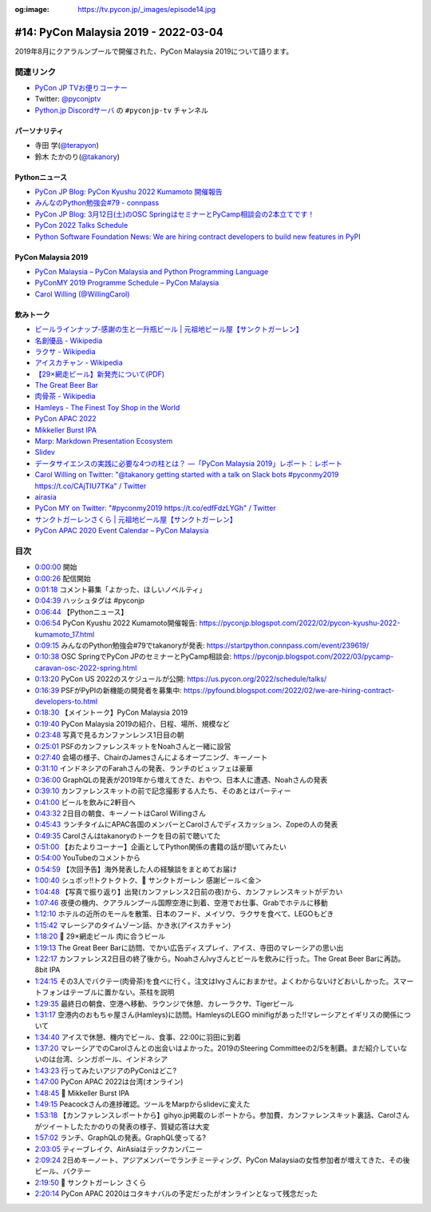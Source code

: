 :og:image: https://tv.pycon.jp/_images/episode14.jpg
    
.. |cover| image:: images/episode14.jpg

=======================================
 #14: PyCon Malaysia 2019 - 2022-03-04
=======================================

2019年8月にクアラルンプールで開催された、PyCon Malaysia 2019について語ります。

.. raw:: html

   <iframe width="560" height="315" src="https://www.youtube.com/embed/_GZ3rLMjAKo" title="YouTube video player" frameborder="0" allow="accelerometer; autoplay; clipboard-write; encrypted-media; gyroscope; picture-in-picture" allowfullscreen></iframe>

関連リンク
==========
* `PyCon JP TVお便りコーナー <https://docs.google.com/forms/d/e/1FAIpQLSfvL4cKteAaG_czTXjofR83owyjXekG9GNDGC6-jRZCb_2HRw/viewform>`_
* Twitter: `@pyconjptv <https://twitter.com/pyconjptv>`_
* `Python.jp Discordサーバ <https://www.python.jp/pages/pythonjp_discord.html>`_ の ``#pyconjp-tv`` チャンネル

パーソナリティ
--------------
* 寺田 学(`@terapyon <https://twitter.com>`_)
* 鈴木 たかのり(`@takanory <https://twitter.com/takanory>`_)

Pythonニュース
--------------
* `PyCon JP Blog: PyCon Kyushu 2022 Kumamoto 開催報告 <https://pyconjp.blogspot.com/2022/02/pycon-kyushu-2022-kumamoto_17.html>`_
* `みんなのPython勉強会#79 - connpass <https://startpython.connpass.com/event/239619/>`_
* `PyCon JP Blog: 3月12日(土)のOSC SpringはセミナーとPyCamp相談会の2本立てです！ <https://pyconjp.blogspot.com/2022/03/pycamp-caravan-osc-2022-spring.html>`_
* `PyCon 2022 Talks Schedule <https://us.pycon.org/2022/schedule/talks/>`_
* `Python Software Foundation News: We are hiring contract developers to build new features in PyPI <https://pyfound.blogspot.com/2022/02/we-are-hiring-contract-developers-to.html>`_

PyCon Malaysia 2019
-------------------
* `PyCon Malaysia – PyCon Malaysia and Python Programming Language <https://pycon.my/>`_
* `PyConMY 2019 Programme Schedule – PyCon Malaysia <https://pycon.my/pyconmy-2019-programme-schedule/>`_
* `Carol Willing (@WillingCarol) <https://twitter.com/WillingCarol>`_

飲みトーク
----------
* `ビールラインナップ-感謝の生と一升瓶ビール | 元祖地ビール屋【サンクトガーレン】 <https://www.sanktgallenbrewery.com/beers/kansha/>`_
* `名創優品 - Wikipedia <https://ja.wikipedia.org/wiki/%E5%90%8D%E5%89%B5%E5%84%AA%E5%93%81>`_
* `ラクサ - Wikipedia <https://ja.wikipedia.org/wiki/%E3%83%A9%E3%82%AF%E3%82%B5>`_
* `アイスカチャン - Wikipedia <https://ja.wikipedia.org/wiki/%E3%82%A2%E3%82%A4%E3%82%B9%E3%82%AB%E3%83%81%E3%83%A3%E3%83%B3>`_
* `【29×網走ビール】新発売について(PDF) <https://www.takahasi.co.jp/beer/images/top/20210921.pdf>`_
* `The Great Beer Bar <https://www.timeout.com/kuala-lumpur/bars-and-pubs/the-great-beer-bar>`_
* `肉骨茶 - Wikipedia <https://ja.wikipedia.org/wiki/%E8%82%89%E9%AA%A8%E8%8C%B6>`_
* `Hamleys - The Finest Toy Shop in the World <https://www.hamleys.com/>`_
* `PyCon APAC 2022 <https://tw.pycon.org/2022/en-us>`_
* `Mikkeller Burst IPA <https://my-beers.com/beers/4335>`_
* `Marp: Markdown Presentation Ecosystem <https://marp.app/>`_
* `Slidev <https://sli.dev/>`_
* `データサイエンスの実践に必要な4つの柱とは？ ―「PyCon Malaysia 2019」レポート：レポート <https://gihyo.jp/news/report/2019/09/0901>`_
* `Carol Willing on Twitter: "@takanory getting started with a talk on Slack bots #pyconmy2019 https://t.co/CAjTIU7TKa" / Twitter <https://twitter.com/WillingCarol/status/1165099290211049472?ref_src=twsrc%5Etfw%7Ctwcamp%5Etweetembed%7Ctwterm%5E1165099290211049472%7Ctwgr%5E%7Ctwcon%5Es1_&ref_url=https%3A%2F%2Fgihyo.jp%2Fnews%2Freport%2F2019%2F09%2F0901>`_
* `airasia <https://www.airasia.com/>`_
* `PyCon MY on Twitter: "#pyconmy2019 https://t.co/edfFdzLYGh" / Twitter <https://twitter.com/pyconmy/status/1165461894288658435?ref_src=twsrc%5Etfw%7Ctwcamp%5Etweetembed%7Ctwterm%5E1165461894288658435%7Ctwgr%5E%7Ctwcon%5Es1_&ref_url=https%3A%2F%2Fgihyo.jp%2Fnews%2Freport%2F2019%2F09%2F0901>`_
* `サンクトガーレンさくら | 元祖地ビール屋【サンクトガーレン】 <https://www.sanktgallenbrewery.com/sakura/>`_
* `PyCon APAC 2020 Event Calendar – PyCon Malaysia <https://pycon.my/pycon-apac-2020-event-calendar/>`_

目次
====
* `0:00:00 <https://www.youtube.com/watch?v=_GZ3rLMjAKo&t=0s>`_ 開始
* `0:00:26 <https://www.youtube.com/watch?v=_GZ3rLMjAKo&t=26s>`_ 配信開始
* `0:01:18 <https://www.youtube.com/watch?v=_GZ3rLMjAKo&t=78s>`_ コメント募集「よかった、ほしいノベルティ」
* `0:04:39 <https://www.youtube.com/watch?v=_GZ3rLMjAKo&t=279s>`_ ハッシュタグは #pyconjp
* `0:06:44 <https://www.youtube.com/watch?v=_GZ3rLMjAKo&t=404s>`_ 【Pythonニュース】
* `0:06:54 <https://www.youtube.com/watch?v=_GZ3rLMjAKo&t=414s>`_ PyCon Kyushu 2022 Kumamoto開催報告: https://pyconjp.blogspot.com/2022/02/pycon-kyushu-2022-kumamoto_17.html
* `0:09:15 <https://www.youtube.com/watch?v=_GZ3rLMjAKo&t=555s>`_ みんなのPython勉強会#79でtakanoryが発表: https://startpython.connpass.com/event/239619/
* `0:10:38 <https://www.youtube.com/watch?v=_GZ3rLMjAKo&t=638s>`_ OSC SpringでPyCon JPのセミナーとPyCamp相談会: https://pyconjp.blogspot.com/2022/03/pycamp-caravan-osc-2022-spring.html
* `0:13:20 <https://www.youtube.com/watch?v=_GZ3rLMjAKo&t=800s>`_ PyCon US 2022のスケジュールが公開: https://us.pycon.org/2022/schedule/talks/
* `0:16:39 <https://www.youtube.com/watch?v=_GZ3rLMjAKo&t=999s>`_ PSFがPyPIの新機能の開発者を募集中: https://pyfound.blogspot.com/2022/02/we-are-hiring-contract-developers-to.html
* `0:18:30 <https://www.youtube.com/watch?v=_GZ3rLMjAKo&t=1110s>`_ 【メイントーク】PyCon Malaysia 2019
* `0:19:40 <https://www.youtube.com/watch?v=_GZ3rLMjAKo&t=1180s>`_ PyCon Malaysia 2019の紹介、日程、場所、規模など
* `0:23:48 <https://www.youtube.com/watch?v=_GZ3rLMjAKo&t=1428s>`_ 写真で見るカンファンレンス1日目の朝
* `0:25:01 <https://www.youtube.com/watch?v=_GZ3rLMjAKo&t=1501s>`_ PSFのカンファレンスキットをNoahさんと一緒に設営
* `0:27:40 <https://www.youtube.com/watch?v=_GZ3rLMjAKo&t=1660s>`_ 会場の様子、ChairのJamesさんによるオープニング、キーノート
* `0:31:10 <https://www.youtube.com/watch?v=_GZ3rLMjAKo&t=1870s>`_ インドネシアのFarahさんの発表、ランチのビュッフェは豪華
* `0:36:00 <https://www.youtube.com/watch?v=_GZ3rLMjAKo&t=2160s>`_ GraphQLの発表が2019年から増えてきた、おやつ、日本人に遭遇、Noahさんの発表
* `0:39:10 <https://www.youtube.com/watch?v=_GZ3rLMjAKo&t=2350s>`_ カンファレンスキットの前で記念撮影する人たち、そのあとはパーティー
* `0:41:00 <https://www.youtube.com/watch?v=_GZ3rLMjAKo&t=2460s>`_ ビールを飲みに2軒目へ
* `0:43:32 <https://www.youtube.com/watch?v=_GZ3rLMjAKo&t=2612s>`_ 2日目の朝食、キーノートはCarol Willingさん
* `0:45:43 <https://www.youtube.com/watch?v=_GZ3rLMjAKo&t=2743s>`_ ランチタイムにAPAC各国のメンバーとCarolさんでディスカッション、Zopeの人の発表
* `0:49:35 <https://www.youtube.com/watch?v=_GZ3rLMjAKo&t=2975s>`_ Carolさんはtakanoryのトークを目の前で聴いてた
* `0:51:00 <https://www.youtube.com/watch?v=_GZ3rLMjAKo&t=3060s>`_ 【おたよりコーナー】企画としてPython関係の書籍の話が聞いてみたい
* `0:54:00 <https://www.youtube.com/watch?v=_GZ3rLMjAKo&t=3240s>`_ YouTubeのコメントから
* `0:54:59 <https://www.youtube.com/watch?v=_GZ3rLMjAKo&t=3299s>`_ 【次回予告】海外発表した人の経験談をまとめてお届け
* `1:00:40 <https://www.youtube.com/watch?v=_GZ3rLMjAKo&t=3640s>`_ シュポッ!!トクトクトク、🍺 サンクトガーレン 感謝ビール＜金＞
* `1:04:48 <https://www.youtube.com/watch?v=_GZ3rLMjAKo&t=3888s>`_ 【写真で振り返り】出発(カンファレンス2日前の夜)から、カンファレンスキットがデカい
* `1:07:46 <https://www.youtube.com/watch?v=_GZ3rLMjAKo&t=4066s>`_ 夜便の機内、クアラルンプール国際空港に到着、空港でお仕事、Grabでホテルに移動
* `1:12:10 <https://www.youtube.com/watch?v=_GZ3rLMjAKo&t=4330s>`_ ホテルの近所のモールを散策、日本のフード、メイソウ、ラクサを食べて、LEGOもどき
* `1:15:42 <https://www.youtube.com/watch?v=_GZ3rLMjAKo&t=4542s>`_ マレーシアのタイムゾーン話、かき氷(アイスカチャン)
* `1:18:20 <https://www.youtube.com/watch?v=_GZ3rLMjAKo&t=4700s>`_ 🍺 29×網走ビール 肉に合うビール
* `1:19:13 <https://www.youtube.com/watch?v=_GZ3rLMjAKo&t=4753s>`_ The Great Beer Barに訪問、でかい広告ディスプレイ、アイス、寺田のマレーシアの思い出
* `1:22:17 <https://www.youtube.com/watch?v=_GZ3rLMjAKo&t=4937s>`_ カンファレンス2日目の終了後から。NoahさんIvyさんとビールを飲みに行った。The Great Beer Barに再訪。8bit IPA
* `1:24:15 <https://www.youtube.com/watch?v=_GZ3rLMjAKo&t=5055s>`_ その3人でバクテー(肉骨茶)を食べに行く。注文はIvyさんにおまかせ。よくわからないけどおいしかった。スマートフォンはテーブルに置かない。茶柱を説明
* `1:29:35 <https://www.youtube.com/watch?v=_GZ3rLMjAKo&t=5375s>`_ 最終日の朝食、空港へ移動、ラウンジで休憩、カレーラクサ、Tigerビール
* `1:31:17 <https://www.youtube.com/watch?v=_GZ3rLMjAKo&t=5477s>`_ 空港内のおもちゃ屋さん(Hamleys)に訪問。HamleysのLEGO minifigがあった!!マレーシアとイギリスの関係について
* `1:34:40 <https://www.youtube.com/watch?v=_GZ3rLMjAKo&t=5680s>`_ アイスで休憩、機内でビール、食事、22:00に羽田に到着
* `1:37:20 <https://www.youtube.com/watch?v=_GZ3rLMjAKo&t=5840s>`_ マレーシアでのCarolさんとの出会いはよかった。2019のSteering Committeeの2/5を制覇。まだ紹介していないのは台湾、シンガポール、インドネシア
* `1:43:23 <https://www.youtube.com/watch?v=_GZ3rLMjAKo&t=6203s>`_ 行ってみたいアジアのPyConはどこ?
* `1:47:00 <https://www.youtube.com/watch?v=_GZ3rLMjAKo&t=6420s>`_ PyCon APAC 2022は台湾(オンライン)
* `1:48:45 <https://www.youtube.com/watch?v=_GZ3rLMjAKo&t=6525s>`_ 🍺 Mikkeller Burst IPA
* `1:49:15 <https://www.youtube.com/watch?v=_GZ3rLMjAKo&t=6555s>`_ Peacockさんの進捗確認。ツールをMarpからslidevに変えた
* `1:53:18 <https://www.youtube.com/watch?v=_GZ3rLMjAKo&t=6798s>`_ 【カンファレンスレポートから】gihyo.jp掲載のレポートから。参加費、カンファレンスキット裏話、Carolさんがツイートしたたかのりの発表の様子、質疑応答は大変
* `1:57:02 <https://www.youtube.com/watch?v=_GZ3rLMjAKo&t=7022s>`_ ランチ、GraphQLの発表。GraphQL使ってる?
* `2:03:05 <https://www.youtube.com/watch?v=_GZ3rLMjAKo&t=7385s>`_ ティーブレイク、AirAsiaはテックカンパニー
* `2:09:24 <https://www.youtube.com/watch?v=_GZ3rLMjAKo&t=7764s>`_ 2日めキーノート、アジアメンバーでランチミーティング、PyCon Malaysiaの女性参加者が増えてきた、その後ビール、バクテー
* `2:19:50 <https://www.youtube.com/watch?v=_GZ3rLMjAKo&t=8390s>`_ 🍺 サンクトガーレン さくら
* `2:20:14 <https://www.youtube.com/watch?v=_GZ3rLMjAKo&t=8414s>`_ PyCon APAC 2020はコタキナバルの予定だったがオンラインとなって残念だった
